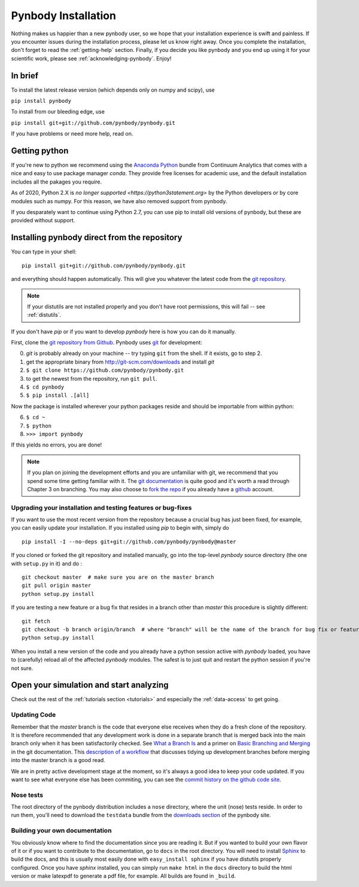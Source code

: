.. summary How to install pynbody

.. _pynbody-installation:

Pynbody Installation
====================

Nothing makes us happier than a new pynbody user, so we hope that your
installation experience is swift and painless. If you encounter issues
during the installation process, please let us know right away. Once
you complete the installation, don't forget to read the
:ref:`getting-help` section. Finally, if you decide you like pynbody
and you end up using it for your scientific work, please see
:ref:`acknowledging-pynbody`. Enjoy!


In brief
--------

To install the latest release version (which depends only on numpy and scipy), use

``pip install pynbody``

To install from our bleeding edge, use

``pip install git+git://github.com/pynbody/pynbody.git``

If you have problems or need more help, read on.


Getting python
--------------

If you're new to python we recommend using the `Anaconda Python
<https://store.continuum.io/cshop/anaconda/>`_ bundle from Continuum
Analytics that comes with a nice and easy to use package manager
`conda`. They  provide free licenses for academic use, and the default
installation includes all the pakages you require.

As of 2020, Python 2.X is `no longer supported <https://python3statement.org>` by the Python developers or by
core modules such as numpy. For this reason, we have also removed support
from pynbody.

If you desparately want to continue using Python 2.7, you can use pip to install old versions
of pynbody, but these are provided without support.

.. _install-pynbody:

Installing pynbody direct from the repository
---------------------------------------------

You can type in your shell:

::

   pip install git+git://github.com/pynbody/pynbody.git

and everything should happen automatically. This will give you
whatever the latest code from the `git repository <https://github.com/pynbody/pynbody>`_.

.. note:: If your distutils are not installed properly and you don't have root permissions, this will fail -- see :ref:`distutils`.

If you don't have `pip` or if you want to develop `pynbody` here is
how you can do it manually.

First, clone the `git repository from Github
<https://github.com/pynbody/pynbody>`_. Pynbody uses `git
<http://git-scm.com/>`_ for development:

0. `git` is probably already on your machine -- try typing ``git`` from the shell. If it exists, go to step 2.

1. get the appropriate binary from http://git-scm.com/downloads and install `git`

2. ``$ git clone https://github.com/pynbody/pynbody.git``

3. to get the newest from the repository, run ``git pull``.

4. ``$ cd pynbody``

5. ``$ pip install .[all]``

Now the package is installed wherever your python packages reside and should be importable from within python:

6. ``$ cd ~``

7. ``$ python``

8. ``>>> import pynbody``

If this yields no errors, you are done!

.. note::
   If you plan on joining the development efforts and you are
   unfamiliar with git, we recommend that you spend some time getting
   familiar with it. The `git documentation <http://git-scm.com/doc>`_
   is quite good and it's worth a read through Chapter 3 on
   branching. You may also choose to `fork the repo
   <https://help.github.com/articles/fork-a-repo>`_ if you already
   have a `github <http://github.com>`_ account.



Upgrading your installation and testing features or bug-fixes
^^^^^^^^^^^^^^^^^^^^^^^^^^^^^^^^^^^^^^^^^^^^^^^^^^^^^^^^^^^^^

If you want to use the most recent version from the repository because
a crucial bug has just been fixed, for example, you can easily update
your installation. If you installed using `pip` to begin with, simply
do

::

   pip install -I --no-deps git+git://github.com/pynbody/pynbody@master

If you cloned or forked the git repository and installed manually, go
into the top-level `pynbody` source directory (the one with
``setup.py`` in it) and do :

::

   git checkout master  # make sure you are on the master branch
   git pull origin master
   python setup.py install


If you are testing a new feature or a bug fix that resides in a branch
other than `master` this procedure is slightly different:

::

   git fetch
   git checkout -b branch origin/branch  # where "branch" will be the name of the branch for bug fix or feature
   python setup.py install

When you install a new version of the code and you already have a
python session active with `pynbody` loaded, you have to (carefully)
reload all of the affected `pynbody` modules. The safest is to just
quit and restart the python session if you're not sure.


Open your simulation and start analyzing
----------------------------------------

Check out the rest of the :ref:`tutorials section <tutorials>` and
especially the :ref:`data-access` to get going.



Updating Code
^^^^^^^^^^^^^

Remember that the `master` branch is the
code that everyone else receives when they do a fresh clone of the
repository. It is therefore recommended that any development work is
done in a separate branch that is merged back into the main branch
only when it has been satisfactorily checked. See `What a Branch Is
<http://git-scm.com/book/en/Git-Branching-What-a-Branch-Is>`_ and a
primer on `Basic Branching and Merging
<http://git-scm.com/book/en/Git-Branching-Basic-Branching-and-Merging>`_
in the git documentation. This `description of a workflow
<http://sandofsky.com/blog/git-workflow.html>`_ that discusses tidying
up development branches before merging into the master branch is a
good read.

We are in pretty active development stage at the moment, so it's
always a good idea to keep your code updated. If you want to see what
everyone else has been commiting, you can see the `commit history on
the github code site
<https://github.com/pynbody/pynbody/commits/master>`_.


Nose tests
^^^^^^^^^^

The root directory of the pynbody distribution includes a ``nose``
directory, where the unit (nose) tests reside. In order to run them,
you'll need to download the ``testdata`` bundle from the `downloads section
<https://github.com/pynbody/pynbody/releases>`_ of the pynbody site.


Building your own documentation
^^^^^^^^^^^^^^^^^^^^^^^^^^^^^^^

You obviously know where to find the documentation since you are
reading it. But if you wanted to build your own flavor of it or if you
want to contribute to the documentation, go to ``docs`` in the root
directory. You will need to install `Sphinx <http://sphinx-doc.org/>`_
to build the docs, and this is usually most easily done with
``easy_install sphinx`` if you have distutils properly
configured. Once you have `sphinx` installed, you can simply run
``make html`` in the ``docs`` directory to build the html version or
make latexpdf to generate a pdf file, for example. All builds are
found in ``_build``.
